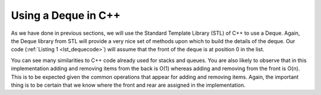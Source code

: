 ..  Copyright (C)  Brad Miller, David Ranum
    This work is licensed under the Creative Commons Attribution-NonCommercial-ShareAlike 4.0 International License. To view a copy of this license, visit http://creativecommons.org/licenses/by-nc-sa/4.0/.


Using a Deque in C++
~~~~~~~~~~~~~~~~~~~~

As we have done in previous sections, we will use the Standard Template Library (STL)
of C++ to use a Deque. Again, the Deque library from STL
will provide a very nice set of methods upon which to build the details
of the deque. Our code (:ref:`Listing 1 <lst_dequecode>`) will assume that
the front of the deque is at position 0 in the list.

.. _lst_dequecode:

.. tabbed:: deque_use

  .. tab:: C++

    .. activecode:: dequecode_cpp
      :caption: Using Deque in C++
      :language: cpp

      #include <iostream>
      #include <deque>
      #include <string>

      using namespace std;

      int main() {
          deque<string> d;
          cout << "Deque Empty? " << d.empty() << endl;
          d.push_back("Zebra");
          cout << "Deque Empty? " << d.empty() << endl;

          d.push_front("Turtle");
          d.push_front("Panda");
          d.push_back("Catfish");
          d.push_back("Giraffe");

          cout << "Deque Size: " << d.size() << endl;
          cout << "Item at the front: " << d.front() << endl;
          cout << "Item at the back: " << d.back() << endl;

          cout << endl << "Items in the Deque: " << endl;
          int dsize = d.size();
          for(int i = 0; i < dsize; i++){
              cout << d.at(i) << " ";
          }

          cout << endl;

          d.pop_back();
          d.pop_front();

          cout << endl << "Item at the front: " << d.front() << endl;
          cout << "Itm at the back: " << d.back() << endl;
          cout << "Deque Size: " << d.size() << endl;

          cout << endl << "Items in the Deque: " << endl;
          int dsize2 = d.size();
          for(int i = 0; i < dsize2; i++){
              cout << d.at(i) << " ";

          return 0;
          }
      }

  .. tab:: Python

    .. activecode:: dequecode_py
       :caption: Using Deque in Python

       class Deque:
           def __init__(self):
               self.items = []

           def empty(self):
               return self.items == []

           def push_back(self, item):
               self.items.append(item)

           def push_front(self, item):
               self.items.insert(0,item)

           def pop_back(self):
               self.items.pop()

           def pop_front(self):
               self.items.pop(0)

           def back(self):
               return self.items[-1]

           def front(self):
               return self.items[0]

           def size(self):
               return len(self.items)

           def at(self, index):
               return self.items[index]

       d = Deque()

       print("Deque Empty? ", d.empty())
       d.push_back("Zebra")
       print("Deque Empty? ", d.empty())

       d.push_front("Turtle")
       d.push_front("Panda")
       d.push_back("Catfish")
       d.push_back("Giraffe")

       print("Deque Size: ", d.size())
       print("Item at the front: ", d.front())
       print("Item at the back: ", d.back())

       print("\n")
       print("Items in the Deque: ")
       for i in range(d.size()):
           print(d.at(i), end=" ")
       print("\n")

       d.pop_back()
       d.pop_front()

       print("Item at the front: ", d.front())
       print("Item at the back: ", d.back())
       print("Deque Size: ", d.size())

       print("\n")
       print("Items in the Deque: ")
       for i in range(d.size()):
           print(d.at(i), end=" ")
       print("\n")


You can see many similarities to C++ code already used for
stacks and queues. You are also likely to observe that in this
implementation adding and removing items from the back is O(1) whereas
adding and removing from the front is O(n). This is to be expected given
the common operations that appear for adding and removing items. Again,
the important thing is to be certain that we know where the front and
rear are assigned in the implementation.
